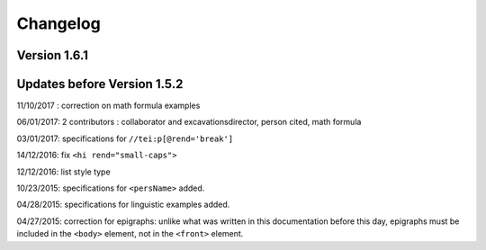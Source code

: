 Changelog
###############################

Version 1.6.1
===============================



Updates before Version 1.5.2
===============================

11/10/2017 : correction on math formula examples

06/01/2017: 2 contributors : collaborator and excavationsdirector, person cited, math formula

03/01/2017: specifications for ``//tei:p[@rend='break']``

14/12/2016: fix ``<hi rend="small-caps">``

12/12/2016: list style type

10/23/2015: specifications for ``<persName>`` added.

04/28/2015: specifications for linguistic examples added.

04/27/2015: correction for epigraphs: unlike what was written in this documentation before this day, epigraphs must be included in the ``<body>`` element, not in the ``<front>`` element.


